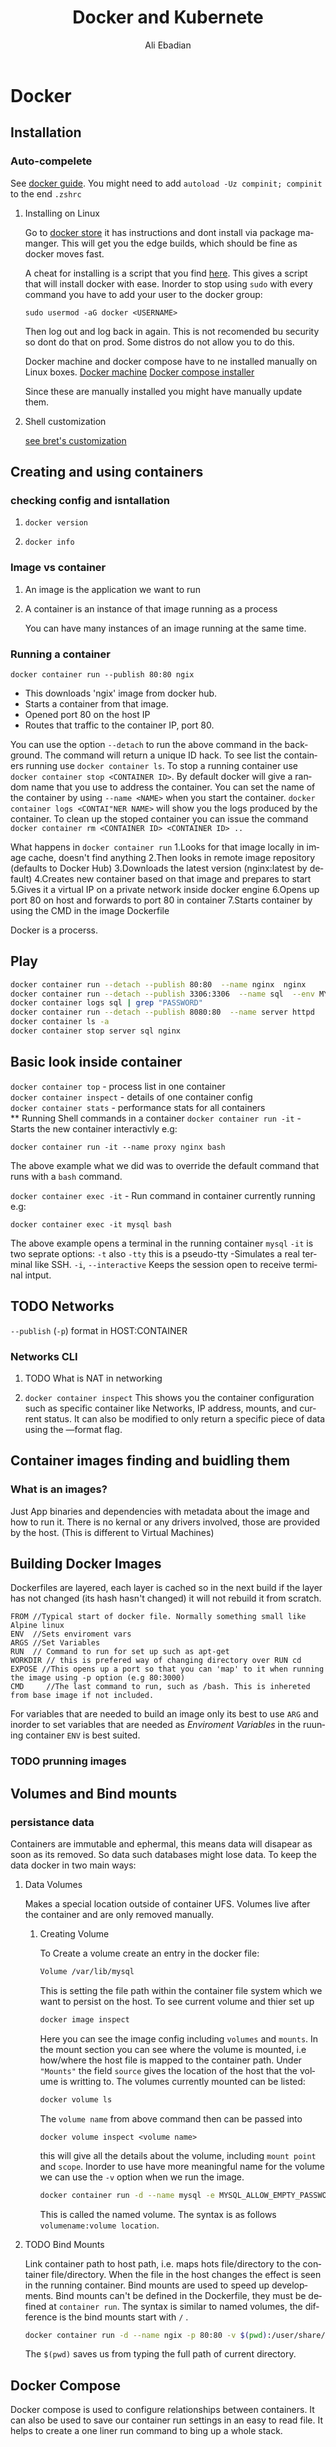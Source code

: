 #+TITLE:      Docker and Kubernete
#+AUTHOR:     Ali Ebadian
#+EMAIL:      
#+OPTIONS:    H:3 num:nil toc:t \n:nil @:t ::t |:t ^:t -:t f:t *:t TeX:t LaTeX:t skip:nil d:(HIDE) tags:not-in-toc
#+STARTUP:    align content nodlcheck hidestars oddeven lognotestate
#+SEQ_TODO:   TODO(t) INPROGRESS(i) WAITING(w@) | DONE(d) CANCELED(c@)
#+TAGS:       Write(w) Update(u) Fix(f) Check(c)
#+LANGUAGE:   en
#+PRIORITIES: A C B
#+CATEGORY:   code
#+HTML_HEAD: <link rel="stylesheet" type="text/css" href="http://thomasf.github.io/solarized-css/solarized-light.min.css" />


#+LaTeX_CLASS_OPTIONS: [12pt]
#+LATEX_HEADER: \usepackage[margin=1.25in]{geometry}
#+LaTeX_HEADER: \usepackage{fourier}
#+LaTeX_HEADER: \usepackage[scaled]{helvet}
#+LaTeX_HEADER: \usepackage{courier}
#+LaTeX_HEADER: \linespread{1.10}

# This file is the default header for new Org files in Worg.  Feel free
# to tailor it to your needs.



* Docker
** Installation
***  Auto-compelete 
    See [[https://docs.docker.com/docker-for-mac/#install-shell-completion][docker guide]].
    You might need to add ~autoload -Uz compinit; compinit~ to the end ~.zshrc~
**** Installing on Linux
     Go to [[http://store.docker.com][docker store]] it has instructions and dont install via package mamanger.
     This will get you the edge builds, which should be fine as docker moves fast.
   
     A cheat for installing is a script that you find  [[http://get.docker.com][here]]. This gives a script that will install docker with ease.
     Inorder to stop using ~sudo~ with every command you have to add your user to the docker group:
     #+begin_src 
      sudo usermod -aG docker <USERNAME>
     #+end_src
     Then log out and log back in again.
     This is not recomended bu security so dont do that on prod. Some distros do not allow you to do this.
  
     Docker machine and docker compose have to ne installed manually on Linux boxes.
     [[https://github.com/docker/machine/releases][Docker machine]]
     [[https://github.com/docker/compose/releases][Docker compose installer]]
   
     Since these are manually installed you might have manually update them.
**** Shell customization    
    [[http://bretfisher.com/shell][see bret's customization]]

** Creating and using containers

*** checking config and isntallation

**** ~docker version~

**** ~docker info~

*** Image vs container
**** An image is the application we want to run
**** A container is an instance of that image running as a process
     You can have many instances of an image running at the same time.
*** Running a container
    ~docker container run --publish 80:80 ngix~
    - This downloads 'ngix' image from docker hub.
    - Starts a container from that image.
    - Opened port 80 on the host IP
    - Routes that traffic to the container IP, port 80.
    
    You can use the option ~--detach~ to run the above command in the background. The command will return a unique ID hack.
    To see list the containers running use ~docker container ls~. 
    To stop a running container use ~docker container stop <CONTAINER ID>~.
    By default docker will give a random name that you use to address the container. You can set the name of the container by using ~--name <NAME>~ when you start the container.
    ~docker container logs <CONTAI"NER NAME>~ will show you the logs produced by the container.
    To clean up the stoped container you can issue the command ~docker container rm <CONTAINER ID> <CONTAINER ID> ..~
    
    What happens in ~docker container run~
       1.Looks for that image locally in image cache, doesn't find anything
       2.Then looks in remote image repository (defaults to Docker Hub) 
       3.Downloads the latest version (nginx:latest by default) 
       4.Creates new container based on that image and prepares to start 
       5.Gives it a virtual IP on a private network inside docker engine 
       6.Opens up port 80 on host and forwards to port 80 in container 
       7.Starts container by using the CMD in the image Dockerfile

    Docker is a procerss.
** Play
   #+begin_src bash 
    docker container run --detach --publish 80:80  --name nginx  nginx
    docker container run --detach --publish 3306:3306  --name sql  --env MYSQL_RANDOM_ROOT_PASSWORD=yes mysql
    docker container logs sql | grep "PASSWORD"
    docker container run --detach --publish 8080:80  --name server httpd
    docker container ls -a
    docker container stop server sql nginx
   #+end_src
** Basic look inside container
  ~docker container top~     - process list in one container \\ 
  ~docker container inspect~ - details of one container config  \\
  ~docker container stats~   - performance stats for all containers \\
** Running Shell commands in a container
  ~docker container run -it~ - Starts the new container interactivly
   e.g:
   #+begin_src 
    docker container run -it --name proxy nginx bash
   #+end_src
   The above example what we did was to override the default command that runs with a ~bash~ command.
 
  ~docker container exec -it~ - Run command in container currently running
  e.g:
  #+begin_src
  docker container exec -it mysql bash
  #+end_src
  The above example opens a terminal in the running container ~mysql~ 
  ~-it~ is two seprate options:
  ~-t~ also ~-tty~ this is a pseudo-tty -Simulates a real terminal like SSH.   
  ~-i~, ~--interactive~ Keeps the session open to receive terminal intput.
** TODO  Networks
    ~--publish~ (~-p~) format in HOST:CONTAINER
*** Networks CLI 
**** TODO What is NAT in networking
**** ~docker container inspect~ This shows you the container configuration such as specific container like Networks, IP address, mounts, and current status. It can also be modified to only return a specific piece of data using the —format flag. 
** Container images finding and buidling them
*** What is an images?
Just App binaries and dependencies with metadata about the image and how to run it.
There is no kernal or any drivers involved, those are provided by the host. (This is different to Virtual Machines)
** Building Docker Images
    Dockerfiles are layered, each layer is cached so in the next build if the layer has not changed (its hash hasn't changed) it will not rebuild it from scratch.

    #+begin_src docker
    FROM //Typical start of docker file. Normally something small like Alpine linux
    ENV  //Sets enviroment vars
    ARGS //Set Variables
    RUN  // Command to run for set up such as apt-get
    WORKDIR // this is prefered way of changing directory over RUN cd
    EXPOSE //This opens up a port so that you can 'map' to it when running the image using -p option (e.g 80:3000)
    CMD     //The last command to run, such as /bash. This is inhereted from base image if not included.
    #+end_src
    
    For variables that are needed to build an image only its best to use ~ARG~ and inorder to set variables that are needed as /Enviroment Variables/ in the ruuning container ~ENV~ is best suited.

*** TODO prunning images
** Volumes and Bind mounts
*** persistance data
   Containers are immutable and ephermal, this means data will disapear as soon as its removed. So data such databases might lose data. To keep the data docker in two main ways:
**** Data Volumes
     Makes a special location outside of container UFS. Volumes live after the container and are only removed manually.
***** Creating Volume
      To Create a volume create an entry in the docker file:
      #+begin_src Dockerfile
        Volume /var/lib/mysql
      #+end_src
      This is setting the file path within the container file system which we want to persist on the host.
      To see current volume and thier set up
      #+begin_src bash
        docker image inspect 
      #+end_src
      Here you can see the image config including ~volumes~ and ~mounts~. In the mount section you can see where the volume is mounted, i.e how/where the host file is mapped to the container path. Under ~"Mounts"~ the field ~source~ gives the location of the host that the volume is writting to.
      The volumes currently mounted can be listed: 
     #+begin_src bash
        docker volume ls
      #+end_src
     The ~volume name~ from above command then can be passed into
     #+begin_src 
      docker volume inspect <volume name>
     #+end_src
     this will give all the details about the volume, including ~mount point~ and ~scope~.
     Inorder to use have more meaningful name for the volume we can use the ~-v~ option when we run the image.
     #+begin_src bash 
     docker container run -d --name mysql -e MYSQL_ALLOW_EMPTY_PASSWORD=True -v mysql-db:/var/lib/mysql mysql
     #+end_src
     This is called the named volume. The syntax is as follows ~volumename:volume location~.

**** TODO Bind Mounts
     Link container path to host path, i.e. maps hots file/directory to the container file/directory.
     When the file in the host changes the effect is seen in the running container. Bind mounts are used to speed up developments.
     Bind mounts can't be defined in the Dockerfile, they must be defined at ~container run~. 
     The syntax is similar to named volumes, the difference is the bind mounts start with ~/~ .
     #+begin_src bash
      docker container run -d --name ngix -p 80:80 -v $(pwd):/user/share/nginx/html nginx
     #+end_src
     The ~$(pwd)~ saves us from typing the full path of current directory.
** Docker Compose
  Docker compose is used to configure relationships between containers. It can also be used to save our container run settings in an easy to read file. It helps to create a one liner run command to bing up a whole stack. 
*** docker-compse.yaml
    In this file, the solution options for container, networks and volumes are defined.
    ~compose~ YAML format has its own versions, with each version more features have been added to docker.
    These files can be used locally by ~docker-compose~ or directly in production with Swarm by ~docker~ command.
The default name for these files is ~docker-compose.yaml~ however they can be anything by using ~docker-compose -f~
Full reference for [[https://docs.docker.com/compose/compose-file/][is here]]. However here is quick example of a ~docker-compose.yaml~ :

**** TODO -- comment on each line like in videos @ 3:46
 #+begin_src yaml
    version: '3.1'  # if no version is specified then v1 is assumed. Recommend v2 minimum

    services:  # containers. same as docker run
     servicename: # a friendly name. this is also DNS name inside network
       image: # Optional if you use build:
       command: # Optional, replace the default CMD specified by the image
       environment: # Optional, same as -e in docker run
       volumes: # Optional, same as -v in docker run
     servicename2:

    volumes: # Optional, same as docker volume create

    networks: # Optional, same as docker network create




 #+end_src

*** docker-compose CLI
seperate binary (bundled with mac and windows but linux have download/install sepreatly)
suited for local not prod.

docker-compose up
docker-compose down

